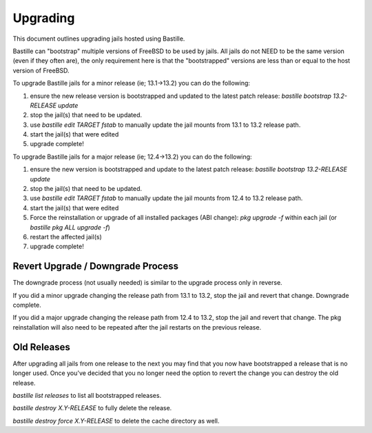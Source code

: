 =========
Upgrading
=========
This document outlines upgrading jails hosted using Bastille.

Bastille can "bootstrap" multiple versions of FreeBSD to be used by jails. All jails do not NEED to be the same version (even if they often are), the only requirement here is that the "bootstrapped" versions are less than or equal to the host version of FreeBSD.

To upgrade Bastille jails for a minor release (ie; 13.1→13.2) you can do the following:

1. ensure the new release version is bootstrapped and updated to the latest patch release: `bastille bootstrap 13.2-RELEASE update`
2. stop the jail(s) that need to be updated.
3. use `bastille edit TARGET fstab` to manually update the jail mounts from 13.1 to 13.2 release path.
4. start the jail(s) that were edited
5. upgrade complete!

To upgrade Bastille jails for a major release (ie; 12.4→13.2) you can do the following:

1. ensure the new version is bootstrapped and update to the latest patch release: `bastille bootstrap 13.2-RELEASE update`
2. stop the jail(s) that need to be updated.
3. use `bastille edit TARGET fstab` to manually update the jail mounts from 12.4 to 13.2 release path.
4. start the jail(s) that were edited
5. Force the reinstallation or upgrade of all installed packages (ABI change): `pkg upgrade -f` within each jail (or `bastille pkg ALL upgrade -f`)
6. restart the affected jail(s)
7. upgrade complete!

Revert Upgrade / Downgrade Process
----------------------------------
The downgrade process (not usually needed) is similar to the upgrade process only in reverse.

If you did a minor upgrade changing the release path from 13.1 to 13.2, stop the jail and revert that change. Downgrade complete.

If you did a major upgrade changing the release path from 12.4 to 13.2, stop the jail and revert that change. The pkg reinstallation will also need to be repeated after the jail restarts on the previous release.

Old Releases
----------------------------------
After upgrading all jails from one release to the next you may find that you now have bootstrapped a release that is no longer used. Once you've decided that you no longer need the option to revert the change you can destroy the old release.


`bastille list releases` to list all bootstrapped releases.

`bastille destroy X.Y-RELEASE` to fully delete the release.

`bastille destroy force X.Y-RELEASE` to delete the cache directory as well.
